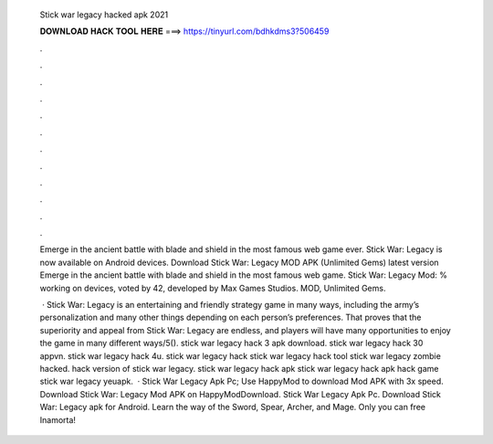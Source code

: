   Stick war legacy hacked apk 2021
  
  
  
  𝐃𝐎𝐖𝐍𝐋𝐎𝐀𝐃 𝐇𝐀𝐂𝐊 𝐓𝐎𝐎𝐋 𝐇𝐄𝐑𝐄 ===> https://tinyurl.com/bdhkdms3?506459
  
  
  
  .
  
  
  
  .
  
  
  
  .
  
  
  
  .
  
  
  
  .
  
  
  
  .
  
  
  
  .
  
  
  
  .
  
  
  
  .
  
  
  
  .
  
  
  
  .
  
  
  
  .
  
  Emerge in the ancient battle with blade and shield in the most famous web game ever. Stick War: Legacy is now available on Android devices. Download Stick War: Legacy MOD APK (Unlimited Gems) latest version Emerge in the ancient battle with blade and shield in the most famous web game. Stick War: Legacy Mod: % working on devices, voted by 42, developed by Max Games Studios. MOD, Unlimited Gems.
  
   · Stick War: Legacy is an entertaining and friendly strategy game in many ways, including the army’s personalization and many other things depending on each person’s preferences. That proves that the superiority and appeal from Stick War: Legacy are endless, and players will have many opportunities to enjoy the game in many different ways/5(). stick war legacy hack 3 apk download. stick war legacy hack 30 appvn. stick war legacy hack 4u. stick war legacy hack stick war legacy hack tool stick war legacy zombie hacked. hack version of stick war legacy. stick war legacy hack apk stick war legacy hack apk hack game stick war legacy yeuapk.  · Stick War Legacy Apk Pc; Use HappyMod to download Mod APK with 3x speed. Download Stick War: Legacy Mod APK on HappyModDownload. Stick War Legacy Apk Pc. Download Stick War: Legacy apk for Android. Learn the way of the Sword, Spear, Archer, and Mage. Only you can free Inamorta!
